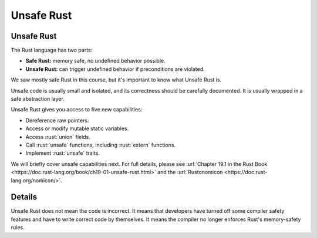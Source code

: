 =============
Unsafe Rust
=============

-------------
Unsafe Rust
-------------

The Rust language has two parts:

-  **Safe Rust:** memory safe, no undefined behavior possible.
-  **Unsafe Rust:** can trigger undefined behavior if preconditions are
   violated.

We saw mostly safe Rust in this course, but it's important to know what
Unsafe Rust is.

Unsafe code is usually small and isolated, and its correctness should be
carefully documented. It is usually wrapped in a safe abstraction layer.

Unsafe Rust gives you access to five new capabilities:

-  Dereference raw pointers.
-  Access or modify mutable static variables.
-  Access :rust:`union` fields.
-  Call :rust:`unsafe` functions, including :rust:`extern` functions.
-  Implement :rust:`unsafe` traits.

We will briefly cover unsafe capabilities next. For full details, please
see
:url:`Chapter 19.1 in the Rust Book <https://doc.rust-lang.org/book/ch19-01-unsafe-rust.html>` and
the :url:`Rustonomicon <https://doc.rust-lang.org/nomicon/>`.

.. raw:: html

---------
Details
---------

Unsafe Rust does not mean the code is incorrect. It means that
developers have turned off some compiler safety features and have to
write correct code by themselves. It means the compiler no longer
enforces Rust's memory-safety rules.

.. raw:: html


